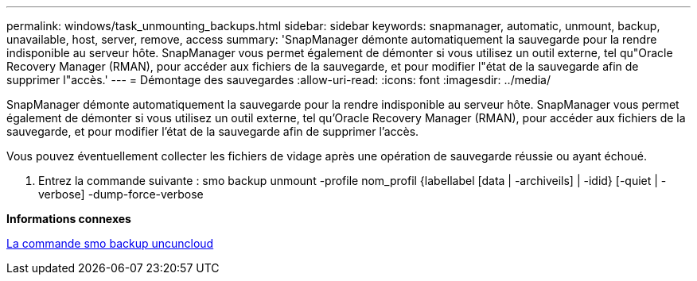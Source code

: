 ---
permalink: windows/task_unmounting_backups.html 
sidebar: sidebar 
keywords: snapmanager, automatic, unmount, backup, unavailable, host, server, remove, access 
summary: 'SnapManager démonte automatiquement la sauvegarde pour la rendre indisponible au serveur hôte. SnapManager vous permet également de démonter si vous utilisez un outil externe, tel qu"Oracle Recovery Manager (RMAN), pour accéder aux fichiers de la sauvegarde, et pour modifier l"état de la sauvegarde afin de supprimer l"accès.' 
---
= Démontage des sauvegardes
:allow-uri-read: 
:icons: font
:imagesdir: ../media/


[role="lead"]
SnapManager démonte automatiquement la sauvegarde pour la rendre indisponible au serveur hôte. SnapManager vous permet également de démonter si vous utilisez un outil externe, tel qu'Oracle Recovery Manager (RMAN), pour accéder aux fichiers de la sauvegarde, et pour modifier l'état de la sauvegarde afin de supprimer l'accès.

Vous pouvez éventuellement collecter les fichiers de vidage après une opération de sauvegarde réussie ou ayant échoué.

. Entrez la commande suivante : smo backup unmount -profile nom_profil {labellabel [data | -archiveils] | -idid} [-quiet | -verbose] -dump-force-verbose


*Informations connexes*

xref:reference_the_smosmsapbackup_unmount_command.adoc[La commande smo backup uncuncloud]

